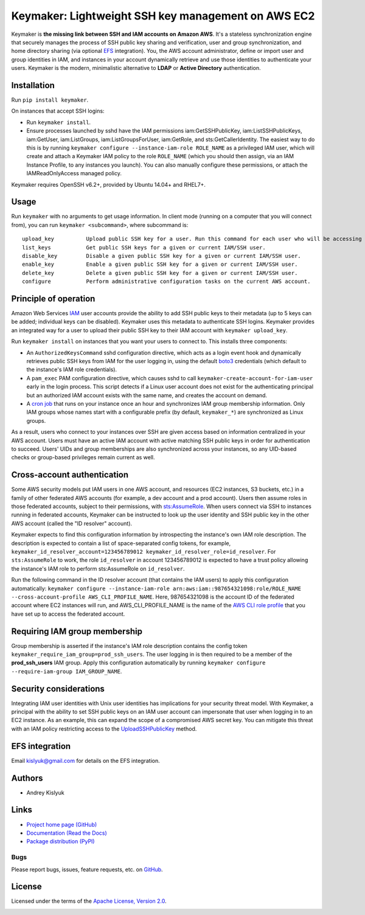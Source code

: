 Keymaker: Lightweight SSH key management on AWS EC2
===================================================

Keymaker is **the missing link between SSH and IAM accounts on Amazon AWS**. It's a stateless synchronization engine
that securely manages the process of SSH public key sharing and verification, user and group synchronization, and home
directory sharing (via optional `EFS <https://aws.amazon.com/efs/>`_ integration). You, the AWS account administrator,
define or import user and group identities in IAM, and instances in your account dynamically retrieve and use those
identities to authenticate your users. Keymaker is the modern, minimalistic alternative to **LDAP** or **Active
Directory** authentication.

Installation
------------
Run ``pip install keymaker``.

On instances that accept SSH logins:

- Run ``keymaker install``.
- Ensure processes launched by sshd have the IAM permissions iam:GetSSHPublicKey, iam:ListSSHPublicKeys, iam:GetUser,
  iam:ListGroups, iam:ListGroupsForUser, iam:GetRole, and sts:GetCallerIdentity. The easiest way to do this is by
  running ``keymaker configure --instance-iam-role ROLE_NAME`` as a privileged IAM user, which will create and attach a
  Keymaker IAM policy to the role ``ROLE_NAME`` (which you should then assign, via an IAM Instance Profile, to any
  instances you launch). You can also manually configure these permissions, or attach the IAMReadOnlyAccess managed
  policy.

Keymaker requires OpenSSH v6.2+, provided by Ubuntu 14.04+ and RHEL7+.

Usage
-----
Run ``keymaker`` with no arguments to get usage information. In client mode (running on a computer that you will connect
from), you can run ``keymaker <subcommand>``, where subcommand is::

    upload_key          Upload public SSH key for a user. Run this command for each user who will be accessing EC2 hosts.
    list_keys           Get public SSH keys for a given or current IAM/SSH user.
    disable_key         Disable a given public SSH key for a given or current IAM/SSH user.
    enable_key          Enable a given public SSH key for a given or current IAM/SSH user.
    delete_key          Delete a given public SSH key for a given or current IAM/SSH user.
    configure           Perform administrative configuration tasks on the current AWS account.

Principle of operation
----------------------

Amazon Web Services `IAM <https://aws.amazon.com/iam/>`_ user accounts provide the ability to add SSH public keys to
their metadata (up to 5 keys can be added; individual keys can be disabled). Keymaker uses this metadata to authenticate
SSH logins. Keymaker provides an integrated way for a user to upload their public SSH key to their IAM account
with ``keymaker upload_key``.

Run ``keymaker install`` on instances that you want your users to connect to. This installs three components:

* An ``AuthorizedKeysCommand`` sshd configuration directive, which acts as a login event hook and dynamically retrieves
  public SSH keys from IAM for the user logging in, using the default `boto3 <https://github.com/boto/boto3>`_
  credentials (which default to the instance's IAM role credentials).

* A ``pam_exec`` PAM configuration directive, which causes sshd to call ``keymaker-create-account-for-iam-user`` early
  in the login process. This script detects if a Linux user account does not exist for the authenticating principal but
  an authorized IAM account exists with the same name, and creates the account on demand.

* A `cron job <https://en.wikipedia.org/wiki/Cron>`_ that runs on your instance once an hour and synchronizes IAM group
  membership information. Only IAM groups whose names start with a configurable prefix (by default, ``keymaker_*``) are
  synchronized as Linux groups.

As a result, users who connect to your instances over SSH are given access based on information centralized in your AWS
account. Users must have an active IAM account with active matching SSH public keys in order for authentication to
succeed. Users' UIDs and group memberships are also synchronized across your instances, so any UID-based checks or
group-based privileges remain current as well.

Cross-account authentication
----------------------------

Some AWS security models put IAM users in one AWS account, and resources (EC2 instances, S3 buckets, etc.) in a family of other
federated AWS accounts (for example, a dev account and a prod account). Users then assume roles in those federated accounts,
subject to their permissions, with `sts:AssumeRole <http://docs.aws.amazon.com/STS/latest/APIReference/API_AssumeRole.html>`_. 
When users connect via SSH to instances running in federated accounts, Keymaker can be instructed to look up the user identity
and SSH public key in the other AWS account (called the "ID resolver" account).

Keymaker expects to find this configuration information by introspecting the instance's own IAM role description. The
description is expected to contain a list of space-separated config tokens, for example,
``keymaker_id_resolver_account=123456789012 keymaker_id_resolver_role=id_resolver``. For ``sts:AssumeRole`` to work, the
role ``id_resolver`` in account 123456789012 is expected to have a trust policy allowing the instance's IAM role to
perform sts:AssumeRole on ``id_resolver``.

Run the following command in the ID resolver account (that contains the IAM users) to apply this configuration automatically:
``keymaker configure --instance-iam-role arn:aws:iam::987654321098:role/ROLE_NAME --cross-account-profile AWS_CLI_PROFILE_NAME``.
Here, 987654321098 is the account ID of the federated account where EC2 instances will run, and AWS_CLI_PROFILE_NAME
is the name of the `AWS CLI role profile <http://docs.aws.amazon.com/cli/latest/userguide/cli-roles.html>`_ that you
have set up to access the federated account.

Requiring IAM group membership
------------------------------

Group membership is asserted if the instance's IAM role description contains the config token
``keymaker_require_iam_group=prod_ssh_users``. The user logging in is then required to be a member of the
**prod_ssh_users** IAM group. Apply this configuration automatically by running
``keymaker configure --require-iam-group IAM_GROUP_NAME``.

Security considerations
-----------------------
Integrating IAM user identities with Unix user identities has implications for your security threat model. With Keymaker, a
principal with the ability to set SSH public keys on an IAM user account can impersonate that user when logging in to an EC2
instance. As an example, this can expand the scope of a compromised AWS secret key. You can mitigate this threat with an IAM
policy restricting access to the
`UploadSSHPublicKey <http://docs.aws.amazon.com/IAM/latest/APIReference/API_UploadSSHPublicKey.html>`_ method.

EFS integration
---------------
Email kislyuk@gmail.com for details on the EFS integration.

Authors
-------
* Andrey Kislyuk

Links
-----
* `Project home page (GitHub) <https://github.com/kislyuk/keymaker>`_
* `Documentation (Read the Docs) <https://keymaker.readthedocs.io/en/latest/>`_
* `Package distribution (PyPI) <https://pypi.python.org/pypi/keymaker>`_

Bugs
~~~~
Please report bugs, issues, feature requests, etc. on `GitHub <https://github.com/kislyuk/keymaker/issues>`_.

License
-------
Licensed under the terms of the `Apache License, Version 2.0 <http://www.apache.org/licenses/LICENSE-2.0>`_.

.. image:: https://travis-ci.org/kislyuk/keymaker.svg
        :target: https://travis-ci.org/kislyuk/keymaker
.. image:: https://coveralls.io/repos/kislyuk/keymaker/badge.svg?branch=master
        :target: https://coveralls.io/r/kislyuk/keymaker?branch=master
.. image:: https://img.shields.io/pypi/v/keymaker.svg
        :target: https://pypi.python.org/pypi/keymaker
.. image:: https://img.shields.io/pypi/l/keymaker.svg
        :target: https://pypi.python.org/pypi/keymaker
.. image:: https://readthedocs.org/projects/keymaker/badge/?version=latest
        :target: https://keymaker.readthedocs.io/


